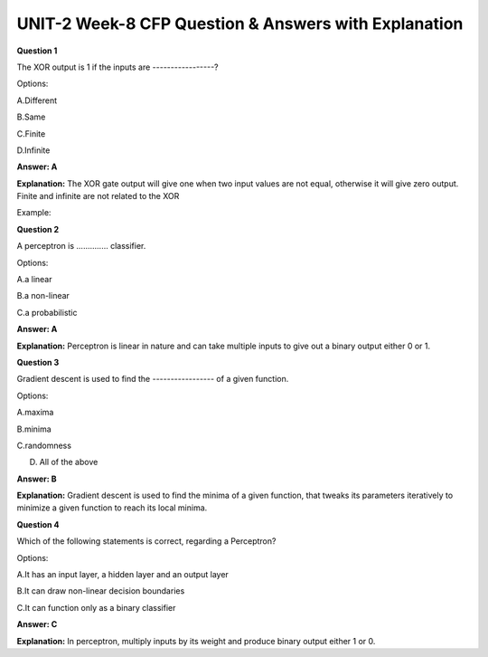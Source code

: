 UNIT-2 Week-8 CFP Question & Answers with Explanation
=======================================================

**Question 1**

The XOR output is 1 if the inputs are -----------------? 

Options:

A.Different 

B.Same

C.Finite

D.Infinite

**Answer: A**

**Explanation:**
The XOR gate output will give one when two input values are not equal, otherwise it will give zero output.
Finite and infinite are not related to the XOR

Example:

.. image:: https://cdn.extras.talentsprint.com/CentralRepo/AIML_Images/AIML_07_XOR.png

**Question 2**

A perceptron is .............. classifier.

Options:

A.a linear

B.a non-linear 

C.a probabilistic

**Answer: A**

**Explanation:**
Perceptron is linear in nature and can take multiple inputs to give out a binary output either 0 or 1.
 

**Question 3**

Gradient descent is used to find the ----------------- of a given function.

Options:

A.maxima

B.minima

C.randomness

D. All of the above

**Answer: B**

**Explanation:**
Gradient descent is used to find the minima of a given function, that tweaks its parameters iteratively to minimize a given function to reach its local minima.


**Question 4**

Which of the following statements is correct, regarding a Perceptron? 

Options: 

A.It has an input layer, a hidden layer and an output layer

B.It can draw non-linear decision boundaries 

C.It can function only as a binary classifier

**Answer: C** 

**Explanation:**
In perceptron, multiply inputs by its weight and produce binary output either 1 or 0.












